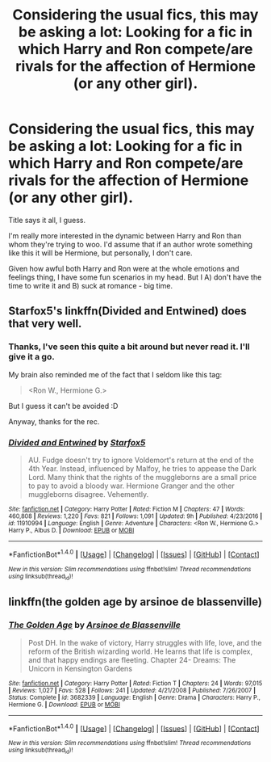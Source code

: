 #+TITLE: Considering the usual fics, this may be asking a lot: Looking for a fic in which Harry and Ron compete/are rivals for the affection of Hermione (or any other girl).

* Considering the usual fics, this may be asking a lot: Looking for a fic in which Harry and Ron compete/are rivals for the affection of Hermione (or any other girl).
:PROPERTIES:
:Author: UndeadBBQ
:Score: 6
:DateUnix: 1489345890.0
:DateShort: 2017-Mar-12
:FlairText: Request
:END:
Title says it all, I guess.

I'm really more interested in the dynamic between Harry and Ron than whom they're trying to woo. I'd assume that if an author wrote something like this it will be Hermione, but personally, I don't care.

Given how awful both Harry and Ron were at the whole emotions and feelings thing, I have some fun scenarios in my head. But I A) don't have the time to write it and B) suck at romance - big time.


** Starfox5's linkffn(Divided and Entwined) does that very well.
:PROPERTIES:
:Score: 13
:DateUnix: 1489348374.0
:DateShort: 2017-Mar-12
:END:

*** Thanks, I've seen this quite a bit around but never read it. I'll give it a go.

My brain also reminded me of the fact that I seldom like this tag:

#+begin_quote
  <Ron W., Hermione G.>
#+end_quote

But I guess it can't be avoided :D

Anyway, thanks for the rec.
:PROPERTIES:
:Author: UndeadBBQ
:Score: 3
:DateUnix: 1489349062.0
:DateShort: 2017-Mar-12
:END:


*** [[http://www.fanfiction.net/s/11910994/1/][*/Divided and Entwined/*]] by [[https://www.fanfiction.net/u/2548648/Starfox5][/Starfox5/]]

#+begin_quote
  AU. Fudge doesn't try to ignore Voldemort's return at the end of the 4th Year. Instead, influenced by Malfoy, he tries to appease the Dark Lord. Many think that the rights of the muggleborns are a small price to pay to avoid a bloody war. Hermione Granger and the other muggleborns disagree. Vehemently.
#+end_quote

^{/Site/: [[http://www.fanfiction.net/][fanfiction.net]] *|* /Category/: Harry Potter *|* /Rated/: Fiction M *|* /Chapters/: 47 *|* /Words/: 460,808 *|* /Reviews/: 1,220 *|* /Favs/: 821 *|* /Follows/: 1,091 *|* /Updated/: 9h *|* /Published/: 4/23/2016 *|* /id/: 11910994 *|* /Language/: English *|* /Genre/: Adventure *|* /Characters/: <Ron W., Hermione G.> Harry P., Albus D. *|* /Download/: [[http://www.ff2ebook.com/old/ffn-bot/index.php?id=11910994&source=ff&filetype=epub][EPUB]] or [[http://www.ff2ebook.com/old/ffn-bot/index.php?id=11910994&source=ff&filetype=mobi][MOBI]]}

--------------

*FanfictionBot*^{1.4.0} *|* [[[https://github.com/tusing/reddit-ffn-bot/wiki/Usage][Usage]]] | [[[https://github.com/tusing/reddit-ffn-bot/wiki/Changelog][Changelog]]] | [[[https://github.com/tusing/reddit-ffn-bot/issues/][Issues]]] | [[[https://github.com/tusing/reddit-ffn-bot/][GitHub]]] | [[[https://www.reddit.com/message/compose?to=tusing][Contact]]]

^{/New in this version: Slim recommendations using/ ffnbot!slim! /Thread recommendations using/ linksub(thread_id)!}
:PROPERTIES:
:Author: FanfictionBot
:Score: 1
:DateUnix: 1489348392.0
:DateShort: 2017-Mar-12
:END:


** linkffn(the golden age by arsinoe de blassenville)
:PROPERTIES:
:Author: __Pers
:Score: 1
:DateUnix: 1489352445.0
:DateShort: 2017-Mar-13
:END:

*** [[http://www.fanfiction.net/s/3682339/1/][*/The Golden Age/*]] by [[https://www.fanfiction.net/u/352534/Arsinoe-de-Blassenville][/Arsinoe de Blassenville/]]

#+begin_quote
  Post DH. In the wake of victory, Harry struggles with life, love, and the reform of the British wizarding world. He learns that life is complex, and that happy endings are fleeting. Chapter 24- Dreams: The Unicorn in Kensington Gardens
#+end_quote

^{/Site/: [[http://www.fanfiction.net/][fanfiction.net]] *|* /Category/: Harry Potter *|* /Rated/: Fiction T *|* /Chapters/: 24 *|* /Words/: 97,015 *|* /Reviews/: 1,027 *|* /Favs/: 528 *|* /Follows/: 241 *|* /Updated/: 4/21/2008 *|* /Published/: 7/26/2007 *|* /Status/: Complete *|* /id/: 3682339 *|* /Language/: English *|* /Genre/: Drama *|* /Characters/: Harry P., Hermione G. *|* /Download/: [[http://www.ff2ebook.com/old/ffn-bot/index.php?id=3682339&source=ff&filetype=epub][EPUB]] or [[http://www.ff2ebook.com/old/ffn-bot/index.php?id=3682339&source=ff&filetype=mobi][MOBI]]}

--------------

*FanfictionBot*^{1.4.0} *|* [[[https://github.com/tusing/reddit-ffn-bot/wiki/Usage][Usage]]] | [[[https://github.com/tusing/reddit-ffn-bot/wiki/Changelog][Changelog]]] | [[[https://github.com/tusing/reddit-ffn-bot/issues/][Issues]]] | [[[https://github.com/tusing/reddit-ffn-bot/][GitHub]]] | [[[https://www.reddit.com/message/compose?to=tusing][Contact]]]

^{/New in this version: Slim recommendations using/ ffnbot!slim! /Thread recommendations using/ linksub(thread_id)!}
:PROPERTIES:
:Author: FanfictionBot
:Score: 1
:DateUnix: 1489352462.0
:DateShort: 2017-Mar-13
:END:
